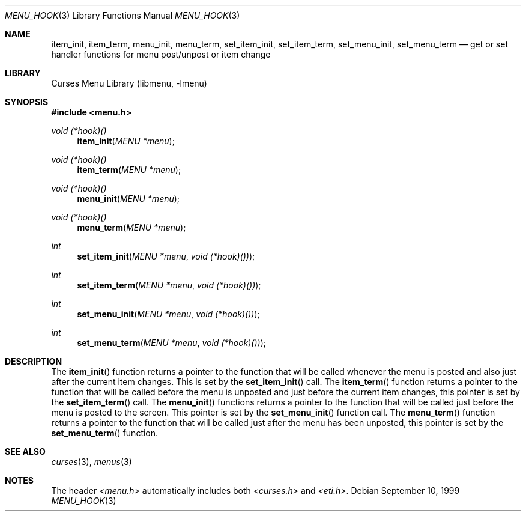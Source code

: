 .\"	$NetBSD: menu_hook.3,v 1.6 2002/02/20 11:47:56 wiz Exp $
.\"
.\" Copyright (c) 1999
.\"	Brett Lymn - blymn@baea.com.au, brett_lymn@yahoo.com.au
.\"
.\" This code is donated to The NetBSD Foundation by the author.
.\"
.\" Redistribution and use in source and binary forms, with or without
.\" modification, are permitted provided that the following conditions
.\" are met:
.\" 1. Redistributions of source code must retain the above copyright
.\"    notice, this list of conditions and the following disclaimer.
.\" 2. Redistributions in binary form must reproduce the above copyright
.\"    notice, this list of conditions and the following disclaimer in the
.\"    documentation and/or other materials provided with the distribution.
.\" 3. The name of the Author may not be used to endorse or promote
.\"    products derived from this software without specific prior written
.\"    permission.
.\"
.\" THIS SOFTWARE IS PROVIDED BY THE AUTHOR ``AS IS'' AND
.\" ANY EXPRESS OR IMPLIED WARRANTIES, INCLUDING, BUT NOT LIMITED TO, THE
.\" IMPLIED WARRANTIES OF MERCHANTABILITY AND FITNESS FOR A PARTICULAR PURPOSE
.\" ARE DISCLAIMED.  IN NO EVENT SHALL THE AUTHOR BE LIABLE
.\" FOR ANY DIRECT, INDIRECT, INCIDENTAL, SPECIAL, EXEMPLARY, OR CONSEQUENTIAL
.\" DAMAGES (INCLUDING, BUT NOT LIMITED TO, PROCUREMENT OF SUBSTITUTE GOODS
.\" OR SERVICES; LOSS OF USE, DATA, OR PROFITS; OR BUSINESS INTERRUPTION)
.\" HOWEVER CAUSED AND ON ANY THEORY OF LIABILITY, WHETHER IN CONTRACT, STRICT
.\" LIABILITY, OR TORT (INCLUDING NEGLIGENCE OR OTHERWISE) ARISING IN ANY WAY
.\" OUT OF THE USE OF THIS SOFTWARE, EVEN IF ADVISED OF THE POSSIBILITY OF
.\" SUCH DAMAGE.
.\"
.Dd September 10, 1999
.Dt MENU_HOOK 3
.Os
.Sh NAME
.Nm item_init ,
.Nm item_term ,
.Nm menu_init ,
.Nm menu_term ,
.Nm set_item_init ,
.Nm set_item_term ,
.Nm set_menu_init ,
.Nm set_menu_term
.Nd get or set handler functions for menu post/unpost or item change
.Sh LIBRARY
.Lb libmenu
.Sh SYNOPSIS
.Fd #include \*[Lt]menu.h\*[Gt]
.Ft void (*hook)()
.Fn item_init "MENU *menu"
.Ft void (*hook)()
.Fn item_term "MENU *menu"
.Ft void (*hook)()
.Fn menu_init "MENU *menu"
.Ft void (*hook)()
.Fn menu_term "MENU *menu"
.Ft int
.Fn set_item_init "MENU *menu" "void (*hook)())"
.Ft int
.Fn set_item_term "MENU *menu" "void (*hook)())"
.Ft int
.Fn set_menu_init "MENU *menu" "void (*hook)())"
.Ft int
.Fn set_menu_term "MENU *menu" "void (*hook)())"
.Sh DESCRIPTION
The
.Fn item_init
function returns a pointer to the function that will be called
whenever the menu is posted and also just after the current item
changes.  This is set by the
.Fn set_item_init
call.  The
.Fn item_term
function returns a pointer to the function that will be called before
the menu is unposted and just before the current item changes, this
pointer is set by the
.Fn set_item_term
call.
The
.Fn menu_init
functions returns a pointer to the function that will be called just
before the menu is posted to the screen.  This pointer is set by the
.Fn set_menu_init
function call.
The
.Fn menu_term
function returns a pointer to the function that will be called just
after the menu has been unposted, this pointer is set by the
.Fn set_menu_term
function.
.Sh SEE ALSO
.Xr curses 3 ,
.Xr menus 3
.Sh NOTES
The header
.Pa \*[Lt]menu.h\*[Gt]
automatically includes both
.Pa \*[Lt]curses.h\*[Gt]
and
.Pa \*[Lt]eti.h\*[Gt] .
